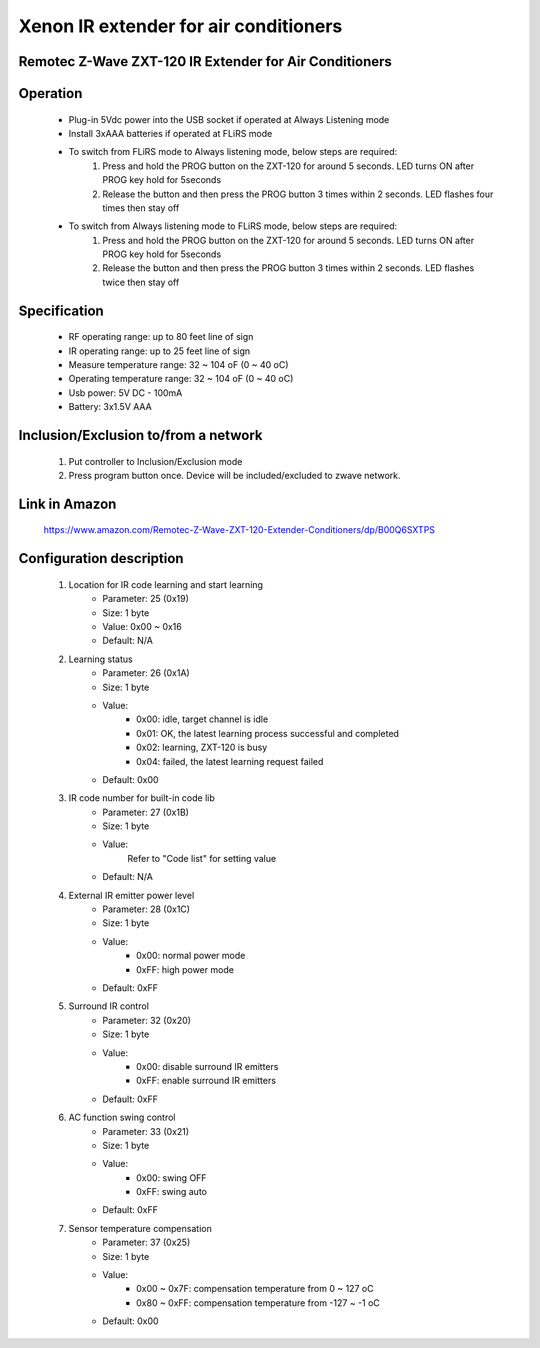 Xenon IR extender for air conditioners
--------------------------------
Remotec Z-Wave ZXT-120 IR Extender for Air Conditioners
~~~~~~~~~~~~~~~~~~~~~~~~~~~~~~~~~~~~~~~~~~~~~~


	.. image:: ../../images/infrared/xenon_ir_for_ac_zxt120.jpg
	.. :align: left
	
Operation
~~~~~~~~~~~~~~~~~
	- Plug-in 5Vdc power into the USB socket if operated at Always Listening mode
	- Install 3xAAA batteries if operated at FLiRS mode
	- To switch from FLiRS mode to Always listening mode, below steps are required:
		(1) Press and hold the PROG button on the ZXT-120 for around 5 seconds. LED turns ON after PROG key hold for 5seconds
		(2) Release the button and then press the PROG button 3 times within 2 seconds. LED flashes four times then stay off
	- To switch from Always listening mode to FLiRS mode, below steps are required:
		(1) Press and hold the PROG button on the ZXT-120 for around 5 seconds. LED turns ON after PROG key hold for 5seconds
		(2) Release the button and then press the PROG button 3 times within 2 seconds. LED flashes twice then stay off 

Specification
~~~~~~~~~~~~~~~~~~~~~~
	- RF operating range: up to 80 feet line of sign
	- IR operating range: up to 25 feet line of sign
	- Measure temperature range: 32 ~ 104 oF (0 ~ 40 oC)
	- Operating temperature range: 32 ~ 104 oF (0 ~ 40 oC)
	- Usb power: 5V DC - 100mA
	- Battery: 3x1.5V AAA

Inclusion/Exclusion to/from a network
~~~~~~~~~~~~~~~~~~~~~~~
	#. Put controller to Inclusion/Exclusion mode
	#. Press program button once. Device will be included/excluded to zwave network.
	
	
Link in Amazon
~~~~~~~~~~~~~~~
	https://www.amazon.com/Remotec-Z-Wave-ZXT-120-Extender-Conditioners/dp/B00Q6SXTPS
	
Configuration description
~~~~~~~~~~~~~~~~~~~~~~~~~~
	#. Location for IR code learning and start learning
		- Parameter: 25 (0x19)
		- Size: 1 byte
		- Value: 0x00 ~ 0x16
		- Default: N/A
	
	#. Learning status
		- Parameter: 26 (0x1A)
		- Size: 1 byte
		- Value: 
			+ 0x00: idle, target channel is idle
			+ 0x01: OK, the latest learning process successful and completed
			+ 0x02: learning, ZXT-120 is busy
			+ 0x04: failed, the latest learning request failed
		- Default: 0x00
	
	#. IR code number for built-in code lib
		- Parameter: 27 (0x1B)
		- Size: 1 byte
		- Value: 
			Refer to "Code list" for setting value
		- Default: N/A
	
	#. External IR emitter power level
		- Parameter: 28 (0x1C)
		- Size: 1 byte
		- Value: 
			+ 0x00: normal power mode
			+ 0xFF: high power mode
		- Default: 0xFF
	
	#. Surround IR control
		- Parameter: 32 (0x20)
		- Size: 1 byte
		- Value: 
			+ 0x00: disable surround IR emitters
			+ 0xFF: enable surround IR emitters
		- Default: 0xFF
	
	#. AC function swing control
		- Parameter: 33 (0x21)
		- Size: 1 byte
		- Value: 
			+ 0x00: swing OFF
			+ 0xFF: swing auto
		- Default: 0xFF
	
	#. Sensor temperature compensation
		- Parameter: 37 (0x25)
		- Size: 1 byte
		- Value: 
			+ 0x00 ~ 0x7F: compensation temperature from 0 ~ 127 oC
			+ 0x80 ~ 0xFF: compensation temperature from -127 ~ -1 oC
		- Default: 0x00
	
	
